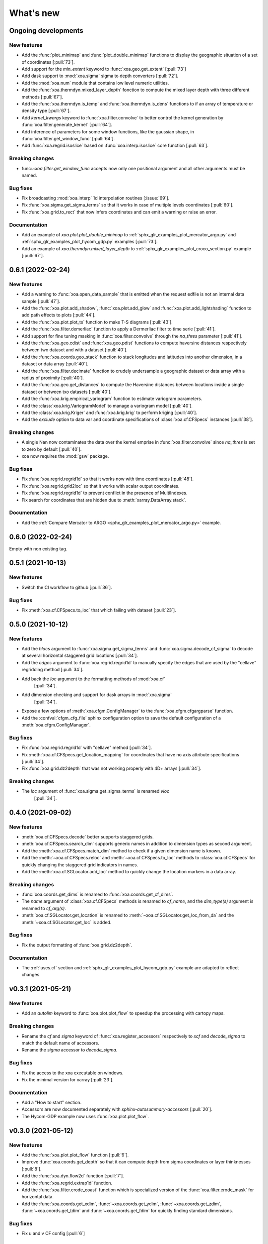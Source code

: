 What's new
##########

Ongoing developments
====================

New features
------------
- Add the :func:`plot_minimap` and :func:`plot_double_minimap` functions to display the
  geographic situation of a set of coordinates [:pull:`73`].
- Add support for the `min_extent` keyword to :func:`xoa.geo.get_extent` [:pull:`73`]
- Add dask support to :mod:`xoa.sigma` sigma to depth converters [:pull:`72`].
- Add the :mod:`xoa.num` module that contains low level numeric utilities.
- Add the :func:`xoa.thermdyn.mixed_layer_depth` fonction to compute
  the mixed layer depth with three different methods [:pull:`67`].
- Add the :func:`xoa.thermdyn.is_temp` and :func:`xoa.thermdyn.is_dens` functions
  to if an array of temperature or density type [:pull:`67`].
- Add `kernel_kwargs` keyword to :func:`xoa.filter.convolve` to better control
  the kernel generation by :func:`xoa.filter.generate_kernel` [:pull:`64`].
- Add inference of parameters for some window functions, like the gaussian
  shape, in :func:`xoa.filter.get_window_func` [:pull:`64`].
- Add :func:`xoa.regrid.isoslice` based on :func:`xoa.interp.isoslice` core function
  [:pull:`63`].

Breaking changes
----------------
- func:`~xoa.filter.get_window_func` accepts now only one positional argument
  and all other arguments must be named.

Bug fixes
---------
- Fix broadcasting :mod:`xoa.interp` 1d interpolation routines [:issue:`69`].
- Fix :func:`xoa.sigma.get_sigma_terms` so that it works in case of multiple
  levels coordinates [:pull:`60`].
- Fix :func:`xoa.grid.to_rect` that now infers coordinates and can emit a warning or raise an error.

Documentation
-------------
- Add an example of `xoa.plot.plot_double_minimap` to
  :ref:`sphx_glr_examples_plot_mercator_argo.py`
  and :ref:`sphx_glr_examples_plot_hycom_gdp.py` examples [:pull:`73`].
- Add an example of `xoa.thermdyn.mixed_layer_depth` to
  :ref:`sphx_glr_examples_plot_croco_section.py` example [:pull:`67`].


0.6.1 (2022-02-24)
==================

New features
------------
- Add a warning to :func:`xoa.open_data_sample` that is emitted when the request edfile
  is not an internal data sample [:pull:`47`].
- Add the :func:`xoa.plot.add_shadow`, :func:`xoa.plot.add_glow` and
  :func:`xoa.plot.add_lightshading` function to add path effects to plots [:pull:`44`].
- Add the :func:`xoa.plot.plot_ts` function to make T-S diagrams [:pull:`43`].
- Add the :func:`xoa.filter.demerliac` function to apply a Dermerliac filter
  to time serie [:pull:`41`].
- Add support for fine tuning masking in :func:`xoa.filter.convolve` through the `na_thres`
  parameter [:pull:`41`].
- Add the :func:`xoa.geo.cdist` and :func:`xoa.geo.pdist` functions to compute
  haversine distances respectively between two dataset and with a dataset  [:pull:`40`].
- Add the :func:`xoa.coords.geo_stack` function to stack longitudes and latitudes
  into another dimension, in a dataset or data array  [:pull:`40`].
- Add the :func:`xoa.filter.decimate` function to crudely undersample a geographic
  dataset or data array with a radius of proximity [:pull:`40`].
- Add the :func:`xoa.geo.get_distances` to compute the Haversine distances between
  locations inside a single dataset or between txo datasets [:pull:`40`].
- Add the :func:`xoa.krig.empirical_variogram` function to estimate variogram parameters.
- Add the :class:`xoa.krig.VariogramModel` to manage a variogram model [:pull:`40`].
- Add the :class:`xoa.krig.Kriger` and :func:`xoa.krig.krig` to perform kriging [:pull:`40`].
- Add the `exclude` option to data var and coordinate specifications of
  :class:`xoa.cf.CFSpecs` instances [:pull:`38`].

Breaking changes
----------------
- A single Nan now contaminates the data over the kernel emprise in :func:`xoa.filter.convolve`
  since `na_thres` is set to zero by default  [:pull:`40`].
- xoa now requires the :mod:`gsw` package.

Bug fixes
---------
- Fix :func:`xoa.regrid.regrid1d` so that it works now with time coordinates [:pull:`48`].
- Fix :func:`xoa.regrid.grid2loc` so that it works with scalar output coordinates.
- Fix :func:`xoa.regrid.regrid1d` to prevent conflict in the presence of MultiIndexes.
- Fix search for coordinates that are hidden due to :meth:`xarray.DataArray.stack`.

Documentation
-------------
- Add the :ref:`Compare Mercator to ARGO <sphx_glr_examples_plot_mercator_argo.py>` example.


0.6.0 (2022-02-24)
==================

Empty with non existing tag.


0.5.1 (2021-10-13)
==================

New features
------------
- Switch the CI workflow to github  [:pull:`36`].

Bug fixes
---------
- Fix :meth:`xoa.cf.CFSpecs.to_loc` that which failing with dataset [:pull:`23`].


0.5.0 (2021-10-12)
==================

New features
------------
- Add the `hlocs` argument to :func:`xoa.sigma.get_sigma_terms`
  and :func:`xoa.sigma.decode_cf_sigma` to decode at several horizontal
  staggered grid locations  [:pull:`34`].
- Add the `edges` argument to :func:`xoa.regrid.regrid1d` to manually specify
  the edges that are used by the "cellave" regridding method  [:pull:`34`].
- Add back the `loc` argument to the formatting methods of :mod:`xoa.cf`
   [:pull:`34`].
- Add dimension checking and support for dask arrays in :mod:`xoa.sigma`
   [:pull:`34`].
- Expose a few options of :meth:`xoa.cfgm.ConfigManager` to the
  :func:`xoa.cfgm.cfgargparse` function.
- Add the :confval:`cfgm_cfg_file` sphinx configuration option
  to save the default configuration of a :meth:`xoa.cfgm.ConfigManager`.

Bug fixes
---------
- Fix :func:`xoa.regrid.regrid1d` with "cellave" method  [:pull:`34`].
- Fix :meth:`xoa.cf.CFSpecs.get_location_mapping` for coordinates that have
  no axis attribute specifications  [:pull:`34`].
- Fix :func:`xoa.grid.dz2depth` that was not working properly with 4D+ arrays
  [:pull:`34`].


Breaking changes
----------------
- The `loc` argument of :func:`xoa.sigma.get_sigma_terms` is renamed `vloc`
   [:pull:`34`].


0.4.0 (2021-09-02)
==================

New features
------------
- :meth:`xoa.cf.CFSpecs.decode` better supports staggered grids.
- :meth:`xoa.cf.CFSpecs.search_dim` supports generic names in addition
  to dimension types as second argument.
- Add the :meth:`xoa.cf.CFSpecs.match_dim` method to check if a given
  dimension name is known.
- Add the :meth:`~xoa.cf.CFSpecs.reloc` and :meth:`~xoa.cf.CFSpecs.to_loc` methods
  to :class:`xoa.cf.CFSpecs` for quickly changing the staggered grid indicators
  in names.
- Add the :meth:`xoa.cf.SGLocator.add_loc` method to quickly change the location
  markers in a data array.

Breaking changes
----------------
- :func:`xoa.coords.get_dims` is renamed to :func:`xoa.coords.get_cf_dims`.
- The `name` argument of :class:`xoa.cf.CFSpecs` methods is renamed to `cf_name`,
  and the `dim_type(s)` argument is renamed to `cf_arg(s)`.
- :meth:`xoa.cf.SGLocator.get_location` is renamed to
  :meth:`~xoa.cf.SGLocator.get_loc_from_da` and the :meth:`~xoa.cf.SGLocator.get_loc` is added.

Bug fixes
---------
- Fix the output formatting of :func:`xoa.grid.dz2depth`.

Documentation
-------------
- The :ref:`uses.cf` section and :ref:`sphx_glr_examples_plot_hycom_gdp.py` example
  are adapted to reflect changes.


v0.3.1 (2021-05-21)
===================

New features
------------

- Add an `autolim` keyword to :func:`xoa.plot.plot_flow` to speedup
  the processing with cartopy maps.

Breaking changes
----------------

- Rename the `cf` and `sigma` keyword of :func:`xoa.register_accessors`
  respectively to `xcf` and `decode_sigma` to match the default
  name of accessors.
- Rename the `sigma` accessor to `decode_sigma`.

Bug fixes
---------

- Fix the access to the xoa executable on windows.
- Fix the minimal version for xarray [:pull:`23`].

Documentation
-------------

- Add a "How to start" section.
- Accessors are now documented separately with `sphinx-autosummary-accessors`
  [:pull:`20`].
- The Hycom-GDP example now uses :func:`xoa.plot.plot_flow`.


v0.3.0 (2021-05-12)
===================

New features
------------

- Add the :func:`xoa.plot.plot_flow` function [:pull:`9`].
- Improve :func:`xoa.coords.get_depth` so that it can compute
  depth from sigma coordinates or layer thinknesses [:pull:`8`].
- Add the :func:`xoa.dyn.flow2d` function [:pull:`7`].
- Add the :func:`xoa.regrid.extrap1d` function.
- Add the :func:`xoa.filter.erode_coast` function which is specialized version
  of the :func:`xoa.filter.erode_mask` for horizontal data.
- Add the :func:`xoa.coords.get_xdim`, :func:`~xoa.coords.get_ydim`,
  :func:`~xoa.coords.get_zdim`, :func:`~xoa.coords.get_tdim` and
  :func:`~xoa.coords.get_fdim` for quickly finding standard dimensions.

Bug fixes
---------

- Fix u and v CF config [:pull:`6`]


0.2.0
=====

New features
------------

Breaking changes
----------------

Deprecations
------------

Bug fixes
---------

Documentation
-------------

